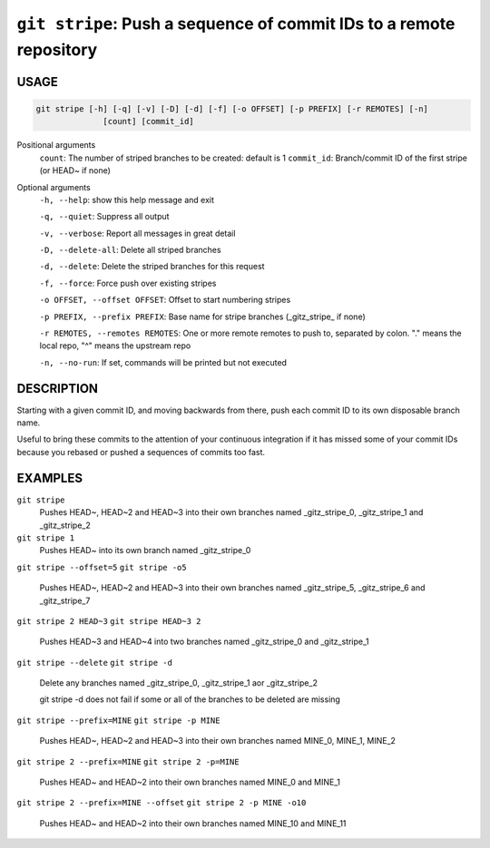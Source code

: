 ``git stripe``: Push a sequence of commit IDs to a remote repository
--------------------------------------------------------------------

USAGE
=====

.. code-block:: bash

    git stripe [-h] [-q] [-v] [-D] [-d] [-f] [-o OFFSET] [-p PREFIX] [-r REMOTES] [-n]
                  [count] [commit_id]

Positional arguments
  ``count``: The number of striped branches to be created: default is 1
  ``commit_id``: Branch/commit ID of the first stripe (or HEAD~ if none)

Optional arguments
  ``-h, --help``: show this help message and exit

  ``-q, --quiet``: Suppress all output

  ``-v, --verbose``: Report all messages in great detail

  ``-D, --delete-all``: Delete all striped branches

  ``-d, --delete``: Delete the striped branches for this request

  ``-f, --force``: Force push over existing stripes

  ``-o OFFSET, --offset OFFSET``: Offset to start numbering stripes

  ``-p PREFIX, --prefix PREFIX``: Base name for stripe branches (_gitz_stripe_ if none)

  ``-r REMOTES, --remotes REMOTES``: One or more remote remotes to push to, separated by colon. "." means the local repo, "^" means the upstream repo

  ``-n, --no-run``: If set, commands will be printed but not executed

DESCRIPTION
===========

Starting with a given commit ID, and moving backwards from there,
push each commit ID to its own disposable branch name.

Useful to bring these commits to the attention of your continuous integration
if it has missed some of your commit IDs because you rebased or pushed a
sequences of commits too fast.

EXAMPLES
========

``git stripe``
    Pushes HEAD~, HEAD~2 and HEAD~3 into their own branches named
    _gitz_stripe_0, _gitz_stripe_1 and _gitz_stripe_2

``git stripe 1``
    Pushes HEAD~ into its own branch named _gitz_stripe_0

``git stripe --offset=5``
``git stripe -o5``
    Pushes HEAD~, HEAD~2 and HEAD~3 into their own branches named
    _gitz_stripe_5, _gitz_stripe_6 and _gitz_stripe_7

``git stripe 2 HEAD~3``
``git stripe HEAD~3 2``
    Pushes HEAD~3 and HEAD~4 into two branches named _gitz_stripe_0
    and  _gitz_stripe_1

``git stripe --delete``
``git stripe -d``
    Delete any branches named _gitz_stripe_0, _gitz_stripe_1
    aor _gitz_stripe_2

    git stripe -d does not fail if some or all of the branches
    to be deleted are missing

``git stripe --prefix=MINE``
``git stripe -p MINE``
    Pushes HEAD~, HEAD~2 and HEAD~3 into their own branches named
    MINE_0, MINE_1, MINE_2

``git stripe 2 --prefix=MINE``
``git stripe 2 -p=MINE``
    Pushes HEAD~ and HEAD~2 into their own branches named MINE_0
    and MINE_1

``git stripe 2 --prefix=MINE --offset``
``git stripe 2 -p MINE -o10``
    Pushes HEAD~ and HEAD~2 into their own branches named MINE_10
    and MINE_11
